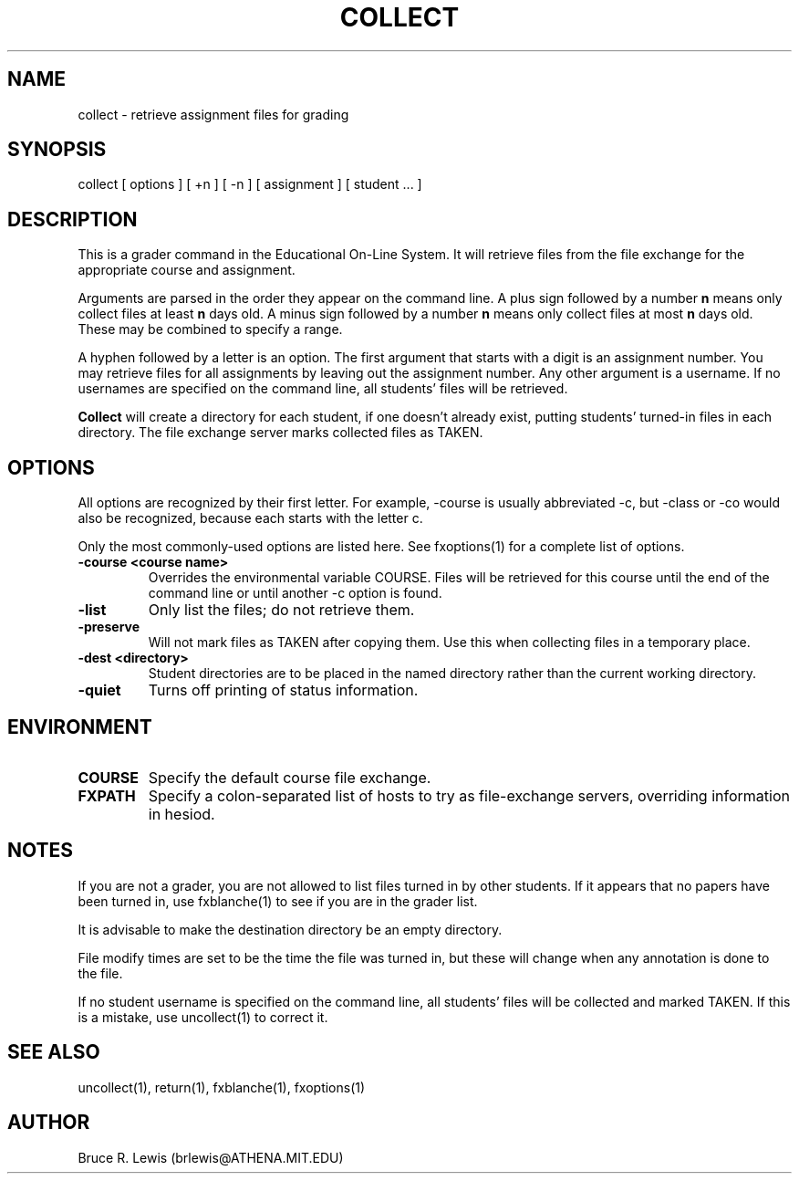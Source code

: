 .TH COLLECT 1 "October 25, 1990"
.SH NAME
collect \- retrieve assignment files for grading
.SH SYNOPSIS
collect [ options ] [ +n ] [ -n ] [ assignment ] [ student ... ]
.SH DESCRIPTION
This is a grader command in the Educational On-Line System. It will
retrieve files from the file exchange for the appropriate course and
assignment.

Arguments are parsed in the order they appear on the command line.  A
plus sign followed by a number
.B n
means only collect files at least
.B n
days old.  A minus sign followed by a number
.B n
means only collect files
at most
.B n
days old.  These may be combined to specify a range.

A hyphen followed by a letter is an option.  The first argument that
starts with a digit is an assignment number.  You may retrieve files
for all assignments by leaving out the assignment number.  Any other
argument is a username.  If no usernames are specified on the command
line, all students' files will be retrieved.

.B Collect
will create a directory for each student, if one doesn't already exist,
putting students' turned-in files in each directory.  The file exchange
server marks collected files as TAKEN.

.SH OPTIONS
All options are recognized by their first letter.  For example,
-course is usually abbreviated -c, but -class or -co would also be
recognized, because each starts with the letter c.

Only the most commonly-used options are listed here.  See fxoptions(1)
for a complete list of options.
.TP
.B -course <course name>
Overrides the environmental variable COURSE.  Files will be retrieved
for this course until the end of the command line or until another -c
option is found.
.TP
.B -list
Only list the files; do not retrieve them.
.TP
.B -preserve
Will not mark files as TAKEN after copying them.  Use
this when collecting files in a temporary place.
.TP
.B -dest <directory>
Student directories are to be placed in the named directory rather than
the current working directory.
.TP
.B -quiet
Turns off printing of status information.
.SH "ENVIRONMENT"
.TP
.B COURSE
Specify the default course file exchange.
.TP
.B FXPATH
Specify a colon-separated list of hosts to try as file-exchange
servers, overriding information in hesiod.
.SH "NOTES"
.PP
If you are not a grader, you are not allowed to list files turned in
by other students.  If it appears that no papers have been turned in,
use fxblanche(1) to see if you are in the grader list.

It is advisable to make the destination directory be an empty
directory.

File modify times are set to be the time the file was turned in, but
these will change when any annotation is done to the file.

If no student username is specified on the command line, all students'
files will be collected and marked TAKEN.  If this is a mistake, use
uncollect(1) to correct it.

.SH SEE ALSO
uncollect(1), return(1), fxblanche(1), fxoptions(1)
.SH AUTHOR
Bruce R. Lewis (brlewis@ATHENA.MIT.EDU)
